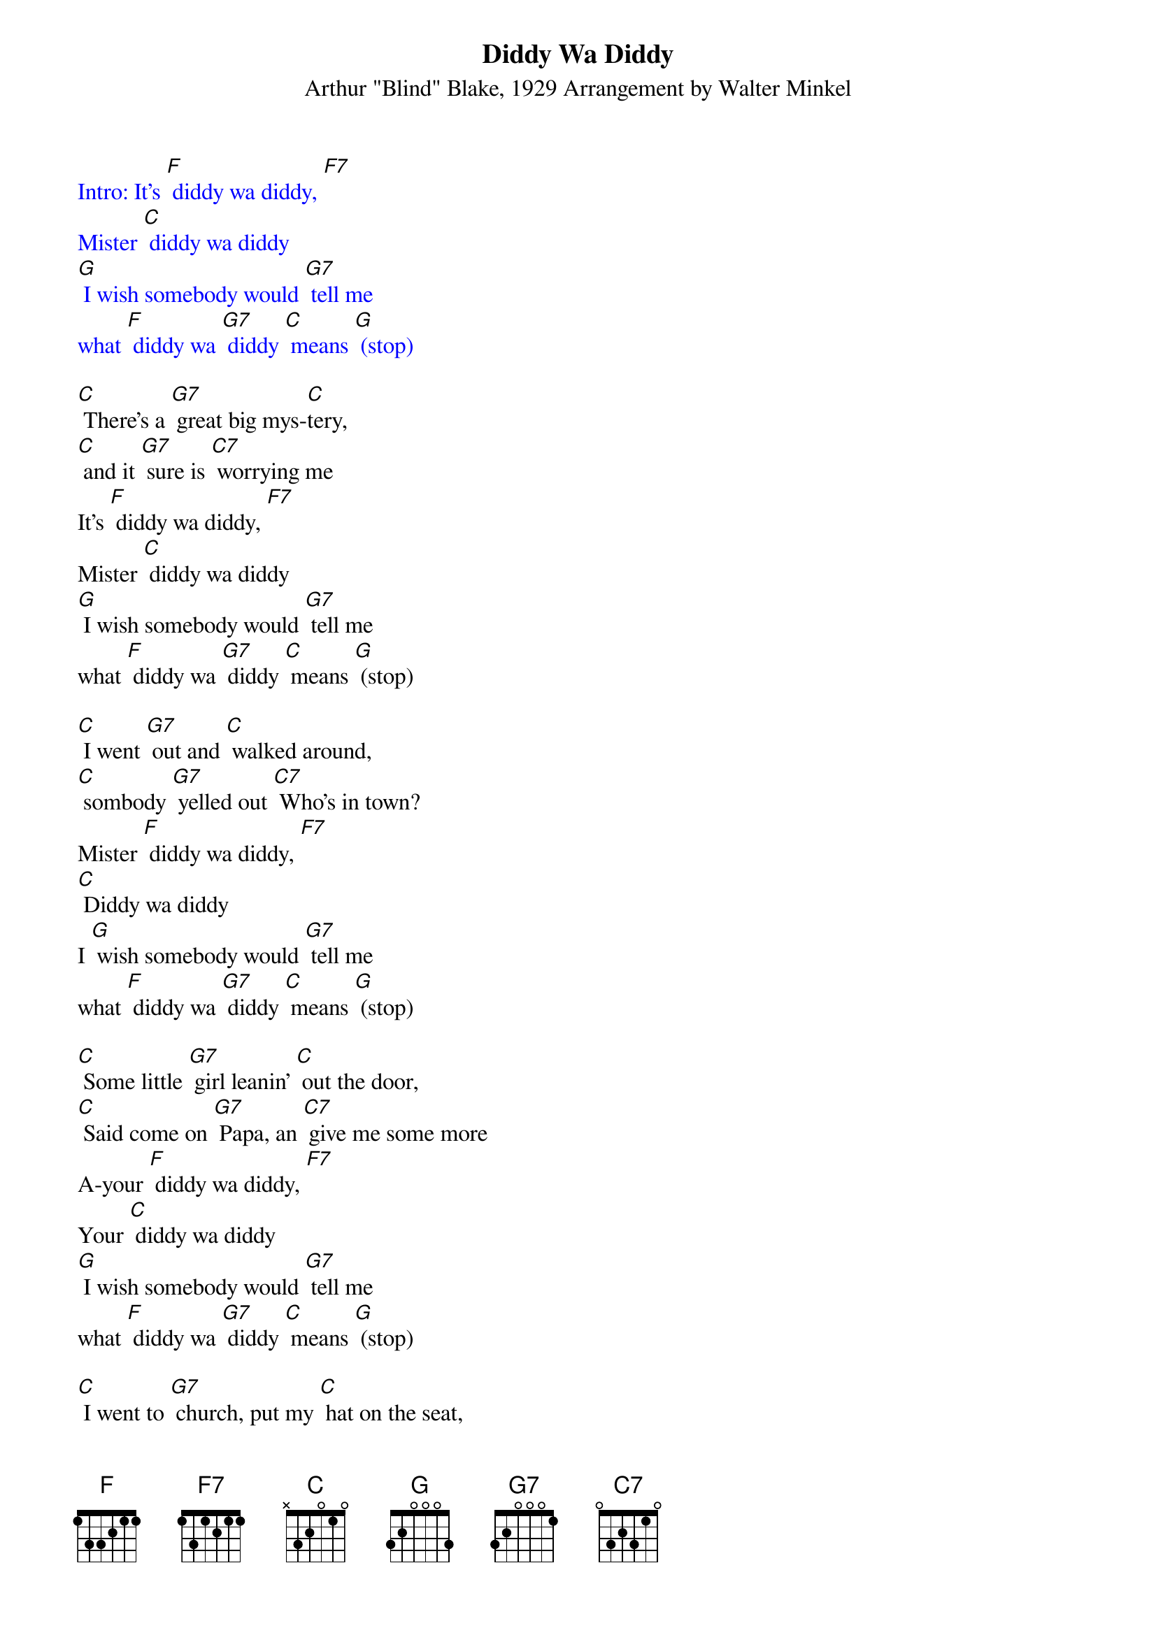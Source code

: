 {t: Diddy Wa Diddy}
{st: Arthur "Blind" Blake, 1929 Arrangement by Walter Minkel}

{textcolour: blue}
Intro: It's [F] diddy wa diddy, [F7]
Mister [C] diddy wa diddy
[G] I wish somebody would [G7] tell me
what [F] diddy wa [G7] diddy [C] means [G] (stop)
{textcolour}

[C] There's a [G7] great big mys-[C]tery,
[C] and it [G7] sure is [C7] worrying me
It's [F] diddy wa diddy, [F7]
Mister [C] diddy wa diddy
[G] I wish somebody would [G7] tell me
what [F] diddy wa [G7] diddy [C] means [G] (stop)

[C] I went [G7] out and [C] walked around,
[C] sombody [G7] yelled out [C7] Who's in town?
Mister [F] diddy wa diddy, [F7]
[C] Diddy wa diddy
I [G] wish somebody would [G7] tell me
what [F] diddy wa [G7] diddy [C] means [G] (stop)

[C] Some little [G7] girl leanin' [C] out the door,
[C] Said come on [G7] Papa, an [C7] give me some more
A-your [F] diddy wa diddy, [F7]
Your [C] diddy wa diddy
[G] I wish somebody would [G7] tell me
what [F] diddy wa [G7] diddy [C] means [G] (stop)

[C] I went to [G7] church, put my [C] hat on the seat,
[C] Lady sat on [G7] it, said "[C7] you sho is sweet"
Mister [F] diddy wa diddy, [F7]
[C] Diddy wa diddy
I [G] wish somebody would [G7] tell me
what [F] diddy wa [G7] diddy [C] means [G] (stop)

{textcolour: blue}
[C] There's a [G7] great big mys-[C]tery,
[C] and it [G7] sure is [C7] worrying me
It's [F] diddy wa diddy, [F7]
Mister [C] diddy wa diddy
[G] I wish somebody would [G7] tell me
what [F] diddy wa [G7] diddy [C] means [G] (stop)
{textcolour}

[C] I said [G7],"Sister, I'll [C] soon be gone,
[C] Just give me that [G7] thing that you're [C7] sittin on."
[F] Mister diddy wa diddy, [F7]
[C] Diddy wa diddy
[G] I wish somebody would [G7] tell me
what [F] diddy wa [G7] diddy [C] means [G] (stop)

[C] Then I got [G7] put right [C] outa church,
[C] 'Cause I talk about [G7] diddy wa [C7] diddy too much
Mister [F] diddy wa diddy, [F7]
[C] Diddy wa diddy -
I [G] wish somebody would [G7] tell me
what [F] diddy wa [G7] diddy [C] means [G] (stop)

{textcolour: blue}
Outro: [G] I wish somebody would [G7] tell me
what [C] diddy wa [G7] diddy [C] means
[G] I wish somebody would [G7] tell me
what [F] diddy wa [G7] diddy [C] means [C7] (stop)
{textcolour}
